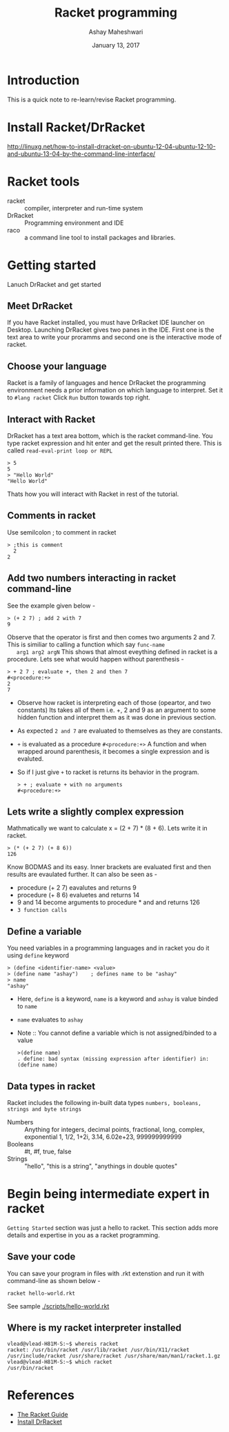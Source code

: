 #+Title: Racket programming 
#+Date: January 13, 2017
#+Author: Ashay Maheshwari 


* Introduction
  This is a quick note to re-learn/revise Racket programming.


* Install Racket/DrRacket
  http://linuxg.net/how-to-install-drracket-on-ubuntu-12-04-ubuntu-12-10-and-ubuntu-13-04-by-the-command-line-interface/


* Racket tools 
  + racket :: compiler, interpreter and run-time system 
  + DrRacket :: Programming environment and IDE
  + raco :: a command line tool to install packages and libraries.


* Getting started 
  Lanuch DrRacket and get started 

** Meet DrRacket 
   If you have Racket installed, you must have DrRacket IDE launcher
   on Desktop.  Launching DrRacket gives two panes in the IDE.  First
   one is the text area to write your proramms and second one is the
   interactive mode of racket.
   

** Choose your language
   Racket is a family of languages and hence DrRacket the programming
   environment needs a prior information on which language to
   interpret.  Set it to =#lang racket= Click =Run= button towards top
   right. 


** Interact with Racket 
   DrRacket has a text area bottom, which is the racket command-line. You 
   type racket expression and hit enter and get the result printed there. 
   This is called =read-eval-print loop or REPL=
   #+BEGIN_SRC racket 
   > 5
   5
   > "Hello World"
   "Hello World"
   #+END_SRC
   Thats how you will interact with Racket in rest of the tutorial.


** Comments in racket 
   Use semilcolon ; to comment in racket 
   #+BEGIN_SRC racket
   > ;this is comment 
     2
   2
   #+END_SRC


** Add two numbers interacting in racket command-line 
   See the example given below -
   #+BEGIN_SRC racket
   > (+ 2 7) ; add 2 with 7
   9
   #+END_SRC
   Observe that the operator is first and then comes two arguments 2
   and 7.  This is similiar to calling a function which say =func-name
   arg1 arg2 argN= This shows that almost eveything defined in racket
   is a procedure.
   Lets see what would happen without parenthesis -
   #+BEGIN_SRC racket
   > + 2 7 ; evaluate +, then 2 and then 7
   #<procedure:+>
   2 
   7 
   #+END_SRC
   + Observe how racket is interpreting each of those (opeartor, and
     two constants) Its takes all of them i.e. +, 2 and 9 as an
     argument to some hidden function and interpret them as it was
     done in previous section.
   + As expected =2 and 7= are evaluated to themselves as they are
     constants.
   + =+= is evaluated as a procedure =#<procedure:+>= A function and
     when wrapped around parenthesis, it becomes a single expression
     and is evaluted.
   + So if I just give =+= to racket is returns its behavior in the
     program.
     #+BEGIN_SRC racket
     > + ; evaluate + with no arguments 
     #<procedure:+>
     #+END_SRC


** Lets write a slightly complex expression
   Mathmatically we want to calculate x = (2 + 7) * (8 + 6).
   Lets write it in racket. 
   #+BEGIN_SRC racket 
   > (* (+ 2 7) (+ 8 6)) 
   126
   #+END_SRC
   Know BODMAS and its easy. Inner brackets are evaluated first and
   then results are evaulated further.
   It can also be seen as -
   + procedure (+ 2 7) eavalutes and returns 9
   + procedure (+ 8 6) evaluetes and returns 14
   + 9 and 14 become arguments to procedure * and and returns 126
   + =3 function calls= 


** Define a variable 
   You need variables in a programming languages and in racket you do it 
   using =define= keyword 
   #+BEGIN_SRC racket 
   > (define <identifier-name> <value>
   > (define name "ashay")    ; defines name to be "ashay"
   > name 
   "ashay"
   #+END_SRC
   + Here, =define= is a keyword, =name= is a keyword and =ashay= is value
     binded to =name=
   + =name= evaluates to =ashay=
   + Note ::
     You cannot define a variable which is not assigned/binded to a value
     #+BEGIN_SRC racket 
     >(define name)
     . define: bad syntax (missing expression after identifier) in: (define name) 
     #+END_SRC
    

** Data types in racket 
   Racket includes the following in-built data types 
   =numbers, booleans, strings and byte strings=
   + Numbers :: Anything for integers, decimal points, fractional, long, complex, exponential
     1, 1/2, 1+2i, 3.14, 6.02e+23, 999999999999
   + Booleans ::
     #t, #f, true, false
   + Strings ::
     "hello", "this is a string", "anythings in double quotes"



* Begin being intermediate expert in racket
  =Getting Started= section was just a hello to racket. This section 
  adds more details and expertise in you as a racket programming.

** Save your code 
   You can save your program in files with .rkt extenstion and run it
   with command-line as shown below -
   #+BEGIN_SRC racket
   racket hello-world.rkt
   #+END_SRC
   See sample [[./scripts/hello-world.rkt]]

** Where is my racket interpreter installed 
   #+BEGIN_SRC shell
   vlead@vlead-H81M-S:~$ whereis racket
   racket: /usr/bin/racket /usr/lib/racket /usr/bin/X11/racket /usr/include/racket /usr/share/racket /usr/share/man/man1/racket.1.gz
   vlead@vlead-H81M-S:~$ which racket  
   /usr/bin/racket
   #+END_SRC  

* References
  + [[https://docs.racket-lang.org/guide/][The Racket Guide]]
  + [[http://linuxg.net/how-to-install-drracket-on-ubuntu-12-04-ubuntu-12-10-and-ubuntu-13-04-by-the-command-line-interface/][Install DrRacket]]
